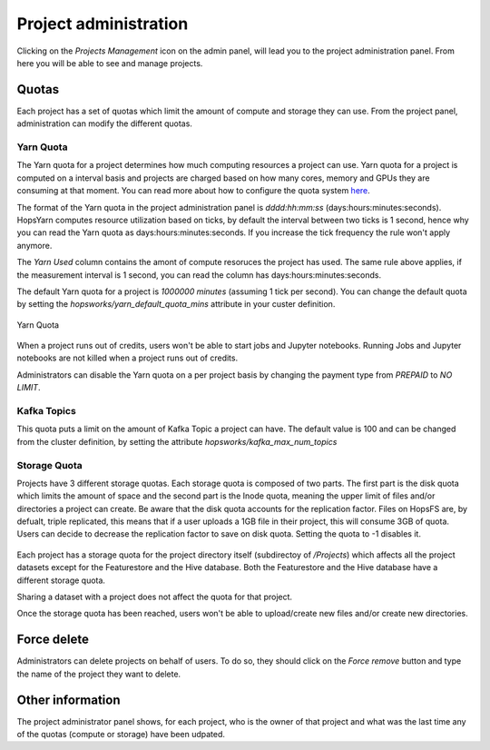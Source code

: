 =======================
Project administration
=======================

Clicking on the *Projects Management* icon on the admin panel, will lead you to the project administration panel.
From here you will be able to see and manage projects.

Quotas
------

Each project has a set of quotas which limit the amount of compute and storage they can use. From the project panel, administration can modify the different quotas. 

Yarn Quota
__________

The Yarn quota for a project determines how much computing resources a project can use. Yarn quota for a project is computed on a interval basis and projects are charged based on how many cores, memory and GPUs they are consuming at that moment. You can read more about how to configure the quota system here_.

.. _here: ./configuration/yarnconfig/quota.html

The format of the Yarn quota in the project administration panel is `dddd:hh:mm:ss` (days:hours:minutes:seconds). HopsYarn computes resource utilization based on ticks, by default the interval between two ticks is 1 second, hence why you can read the Yarn quota as days:hours:minutes:seconds. If you increase the tick frequency the rule won't apply anymore. 

The `Yarn Used` column contains the amont of compute resoruces the project has used. The same rule above applies, if the measurement interval is 1 second, you can read the column has days:hours:minutes:seconds.

The default Yarn quota for a project is `1000000 minutes` (assuming 1 tick per second). You can change the default quota by setting the `hopsworks/yarn_default_quota_mins` attribute in your custer definition.

.. _project-admin1.png: ../_images/admin/project-admin1.png
.. figure:: ../imgs/admin/project-admin1.png
   :alt: Edit project 
   :target: `project-admin1.png`_
   :align: center
   :figclass: align-cente

   Yarn Quota 
   

When a project runs out of credits, users won't be able to start jobs and Jupyter notebooks. Running Jobs and Jupyter notebooks are not killed when a project runs out of credits.

Administrators can disable the Yarn quota on a per project basis by changing the payment type from `PREPAID` to `NO LIMIT`.

.. _project-admin4.png: ../_images/admin/project-admin4.png
.. figure:: ../imgs/admin/project-admin4.png
   :alt: Edit project 
   :target: `project-admin4.png`_
   :align: center
   :figclass: align-cente

    Disable Yarn quota on a per-project basis

Kafka Topics
____________

This quota puts a limit on the amount of Kafka Topic a project can have. The default value is 100 and can be changed from the cluster definition, by setting the attribute `hopsworks/kafka_max_num_topics`

.. _project-admin2.png: ../_images/admin/project-admin2.png
.. figure:: ../imgs/admin/project-admin2.png
   :alt: Edit project 
   :target: `project-admin2.png`_
   :align: center
   :figclass: align-cente

    Kafka Topics quota

Storage Quota
_____________

Projects have 3 different storage quotas. Each storage quota is composed of two parts. The first part is the disk quota which limits the amount of space and the second part is the Inode quota, meaning the upper limit of files and/or directories a project can create. 
Be aware that the disk quota accounts for the replication factor. Files on HopsFS are, by defualt, triple replicated, this means that if a user uploads a 1GB file in their project, this will consume 3GB of quota. Users can decide to decrease the replication factor to save on disk quota. 
Setting the quota to -1 disables it.

.. _project-admin3.png: ../_images/admin/project-admin3.png
.. figure:: ../imgs/admin/project-admin3.png
   :alt: Edit project 
   :target: `project-admin3.png`_
   :align: center
   :figclass: align-cente

    Storage quota

Each project has a storage quota for the project directory itself (subdirectoy of `/Projects`) which affects all the project datasets except for the Featurestore and the Hive database. 
Both the Featurestore and the Hive database have a different storage quota.

Sharing a dataset with a project does not affect the quota for that project.

Once the storage quota has been reached, users won't be able to upload/create new files and/or create new directories.


Force delete
------------

Administrators can delete projects on behalf of users. To do so, they should click on the `Force remove` button and type the name of the project they want to delete.


Other information
-----------------

The project administrator panel shows, for each project, who is the owner of that project and what was the last time any of the quotas (compute or storage) have been udpated.